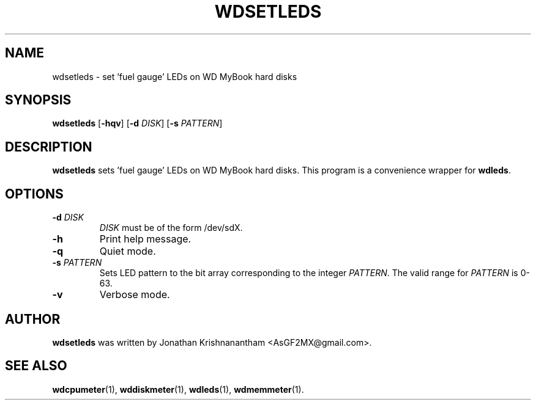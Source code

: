 .\"                                      Hey, EMACS: -*- nroff -*-
.TH WDSETLEDS 1 "February 9, 2016"
.SH NAME
wdsetleds \- set 'fuel gauge' LEDs on WD MyBook hard disks
.SH SYNOPSIS
.B wdsetleds
[\fB\-hqv\fR]
[\fB\-d\fR \fIDISK\fR]
[\fB\-s\fR \fIPATTERN\fR]
.SH DESCRIPTION
.B wdsetleds
sets 'fuel gauge' LEDs on WD MyBook hard disks. This program is a convenience wrapper for
.BR wdleds .
.SH OPTIONS
.TP
.BR \-d " "\fIDISK\fR
\fIDISK\fR must be of the form /dev/sdX.
.TP
.BR \-h
Print help message.
.TP
.BR \-q
Quiet mode.
.TP
.BR \-s " "\fIPATTERN\fR
Sets LED pattern to the bit array corresponding to the integer \fIPATTERN\fR. The valid range for \fIPATTERN\fR is 0-63.
.TP
.BR \-v
Verbose mode.
.SH AUTHOR
.B wdsetleds
was written by Jonathan Krishnanantham <AsGF2MX@gmail.com>.
.SH SEE ALSO
.BR wdcpumeter (1),
.BR wddiskmeter (1),
.BR wdleds (1),
.BR wdmemmeter (1).
